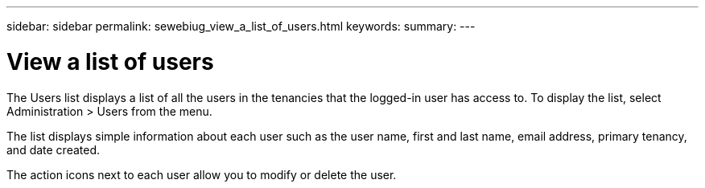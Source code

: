 ---
sidebar: sidebar
permalink: sewebiug_view_a_list_of_users.html
keywords:
summary:
---

= View a list of users
:hardbreaks:
:nofooter:
:icons: font
:linkattrs:
:imagesdir: ./media/

//
// This file was created with NDAC Version 2.0 (August 17, 2020)
//
// 2020-10-20 10:59:40.114242
//

[.lead]
The Users list displays a list of all the users in the tenancies that the logged-in user has access to. To display the list, select Administration > Users from the menu.

The list displays simple information about each user such as the user name, first and last name,  email address, primary tenancy,  and date created.

The action icons next to each user allow you to modify or delete the user.


